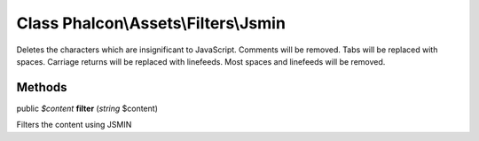 Class **Phalcon\\Assets\\Filters\\Jsmin**
=========================================

Deletes the characters which are insignificant to JavaScript. Comments will be removed. Tabs will be replaced with spaces. Carriage returns will be replaced with linefeeds. Most spaces and linefeeds will be removed.


Methods
---------

public *$content*  **filter** (*string* $content)

Filters the content using JSMIN



